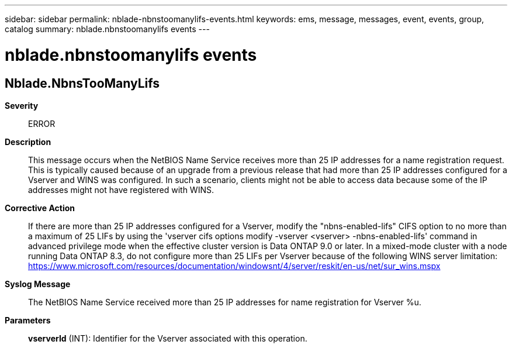 ---
sidebar: sidebar
permalink: nblade-nbnstoomanylifs-events.html
keywords: ems, message, messages, event, events, group, catalog
summary: nblade.nbnstoomanylifs events
---

= nblade.nbnstoomanylifs events
:toc: macro
:toclevels: 1
:hardbreaks:
:nofooter:
:icons: font
:linkattrs:
:imagesdir: ./media/

== Nblade.NbnsTooManyLifs
*Severity*::
ERROR
*Description*::
This message occurs when the NetBIOS Name Service receives more than 25 IP addresses for a name registration request. This is typically caused because of an upgrade from a previous release that had more than 25 IP addresses configured for a Vserver and WINS was configured. In such a scenario, clients might not be able to access data because some of the IP addresses might not have registered with WINS.
*Corrective Action*::
If there are more than 25 IP addresses configured for a Vserver, modify the "nbns-enabled-lifs" CIFS option to no more than a maximum of 25 LIFs by using the 'vserver cifs options modify -vserver <vserver> -nbns-enabled-lifs' command in advanced privilege mode when the effective cluster version is Data ONTAP 9.0 or later. In a mixed-mode cluster with a node running Data ONTAP 8.3, do not configure more than 25 LIFs per Vserver because of the following WINS server limitation: https://www.microsoft.com/resources/documentation/windowsnt/4/server/reskit/en-us/net/sur_wins.mspx
*Syslog Message*::
The NetBIOS Name Service received more than 25 IP addresses for name registration for Vserver %u.
*Parameters*::
*vserverId* (INT): Identifier for the Vserver associated with this operation.
